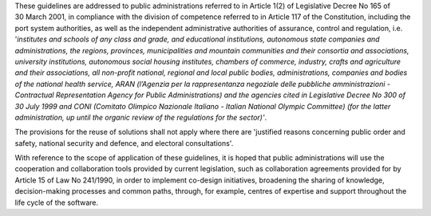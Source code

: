These guidelines are addressed to public administrations referred to in
Article 1(2) of Legislative Decree No 165 of 30 March 2001, in
compliance with the division of competence referred to in Article 117 of
the Constitution, including the port system authorities, as well as the
independent administrative authorities of assurance, control and
regulation, i.e. '*institutes and schools of any class and grade, and
educational institutions, autonomous state companies and
administrations, the regions, provinces, municipalities and mountain
communities and their consortia and associations, university
institutions, autonomous social housing institutes, chambers of
commerce, industry, crafts and agriculture and their associations, all
non-profit national, regional and local public bodies, administrations,
companies and bodies of the national health service, ARAN (l’Agenzia per
la rappresentanza negoziale delle pubbliche amministrazioni -
Contractual Representation Agency for Public Administrations) and the
agencies cited in Legislative Decree No 300 of 30 July 1999 and CONI
(Comitato Olimpico Nazionale Italiano - Italian National Olympic
Committee) (for the latter administration, up until the organic review
of the regulations for the sector)'*.

The provisions for the reuse of solutions shall not apply where there
are 'justified reasons concerning public order and safety, national
security and defence, and electoral consultations'.

With reference to the scope of application of these guidelines, it is
hoped that public administrations will use the cooperation and
collaboration tools provided by current legislation, such as
collaboration agreements provided for by Article 15 of Law No 241/1990,
in order to implement co-design initiatives, broadening the sharing of
knowledge, decision-making processes and common paths, through, for
example, centres of expertise and support throughout the life cycle of
the software.
